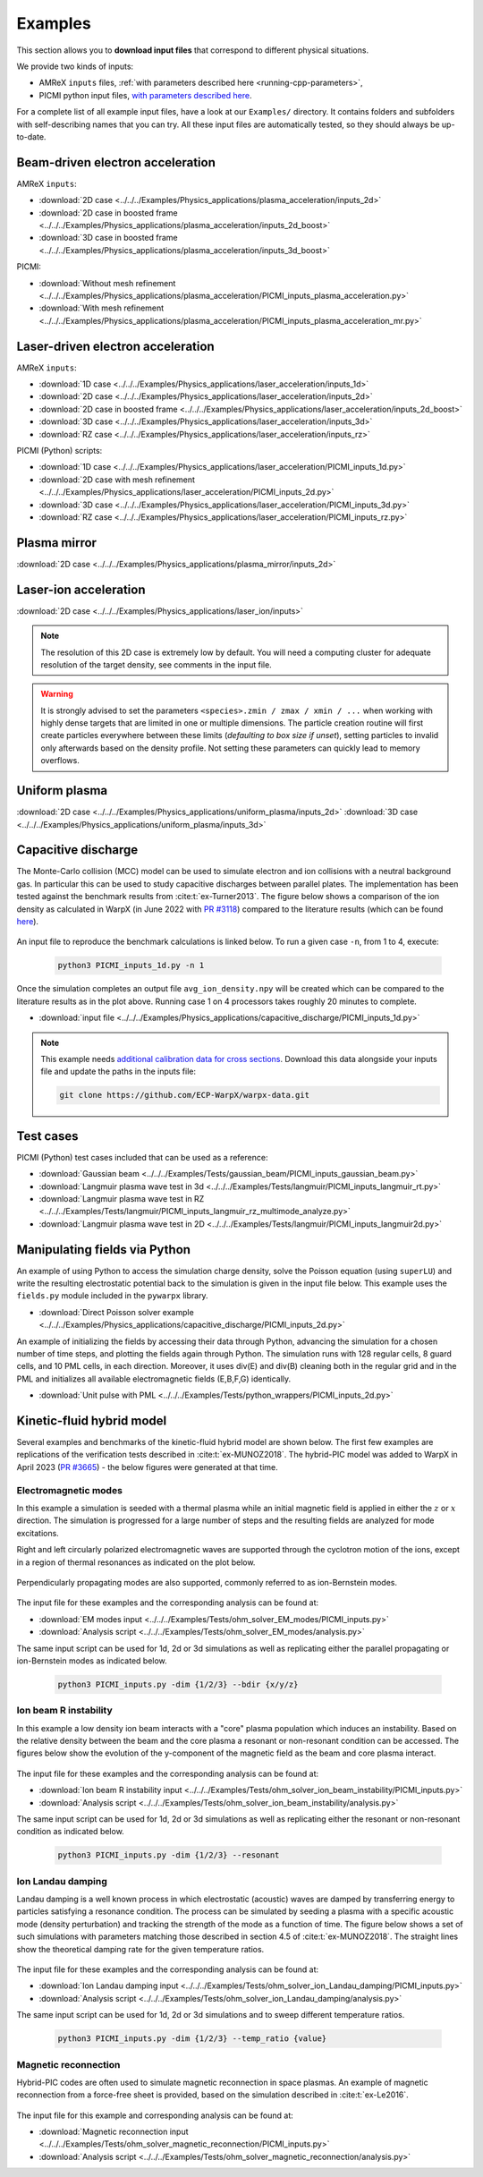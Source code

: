 .. _usage-examples:

Examples
========

This section allows you to **download input files** that correspond to different physical situations.

We provide two kinds of inputs:

* AMReX ``inputs`` files, :ref:`with parameters described here <running-cpp-parameters>`,
* PICMI python input files, `with parameters described here <https://picmi-standard.github.io>`__.

For a complete list of all example input files, have a look at our ``Examples/`` directory.
It contains folders and subfolders with self-describing names that you can try. All these input files are automatically tested, so they should always be up-to-date.

Beam-driven electron acceleration
---------------------------------

AMReX ``inputs``:

* :download:`2D case <../../../Examples/Physics_applications/plasma_acceleration/inputs_2d>`
* :download:`2D case in boosted frame <../../../Examples/Physics_applications/plasma_acceleration/inputs_2d_boost>`
* :download:`3D case in boosted frame <../../../Examples/Physics_applications/plasma_acceleration/inputs_3d_boost>`

PICMI:

* :download:`Without mesh refinement <../../../Examples/Physics_applications/plasma_acceleration/PICMI_inputs_plasma_acceleration.py>`
* :download:`With mesh refinement <../../../Examples/Physics_applications/plasma_acceleration/PICMI_inputs_plasma_acceleration_mr.py>`

Laser-driven electron acceleration
----------------------------------

AMReX ``inputs``:

* :download:`1D case <../../../Examples/Physics_applications/laser_acceleration/inputs_1d>`
* :download:`2D case <../../../Examples/Physics_applications/laser_acceleration/inputs_2d>`
* :download:`2D case in boosted frame <../../../Examples/Physics_applications/laser_acceleration/inputs_2d_boost>`
* :download:`3D case <../../../Examples/Physics_applications/laser_acceleration/inputs_3d>`
* :download:`RZ case <../../../Examples/Physics_applications/laser_acceleration/inputs_rz>`

PICMI (Python) scripts:

* :download:`1D case <../../../Examples/Physics_applications/laser_acceleration/PICMI_inputs_1d.py>`
* :download:`2D case with mesh refinement <../../../Examples/Physics_applications/laser_acceleration/PICMI_inputs_2d.py>`
* :download:`3D case <../../../Examples/Physics_applications/laser_acceleration/PICMI_inputs_3d.py>`
* :download:`RZ case <../../../Examples/Physics_applications/laser_acceleration/PICMI_inputs_rz.py>`

Plasma mirror
-------------

:download:`2D case <../../../Examples/Physics_applications/plasma_mirror/inputs_2d>`

Laser-ion acceleration
----------------------

:download:`2D case <../../../Examples/Physics_applications/laser_ion/inputs>`

.. note::

   The resolution of this 2D case is extremely low by default.
   You will need a computing cluster for adequate resolution of the target density, see comments in the input file.

.. warning::

   It is strongly advised to set the parameters ``<species>.zmin / zmax / xmin / ...`` when working with highly dense targets that are limited in one or multiple dimensions.
   The particle creation routine will first create particles everywhere between these limits (`defaulting to box size if unset`), setting particles to invalid only afterwards based on the density profile.
   Not setting these parameters can quickly lead to memory overflows.

Uniform plasma
--------------

:download:`2D case <../../../Examples/Physics_applications/uniform_plasma/inputs_2d>`
:download:`3D case <../../../Examples/Physics_applications/uniform_plasma/inputs_3d>`

Capacitive discharge
--------------------

The Monte-Carlo collision (MCC) model can be used to simulate electron and ion collisions with a neutral background gas. In particular this can be used to study capacitive discharges between parallel plates. The implementation has been tested against the benchmark results from :cite:t:`ex-Turner2013`. The figure below shows a comparison of the ion density as calculated in WarpX (in June 2022 with `PR #3118 <https://github.com/ECP-WarpX/WarpX/pull/3118>`_) compared to the literature results (which can be found `here <https://aip.scitation.org/doi/suppl/10.1063/1.4775084>`__).

.. figure:: https://user-images.githubusercontent.com/40245517/171573007-f7d733c7-c0de-490c-9ed6-ff4c02154358.png
   :alt: MCC benchmark against Turner et. al. (2013).
   :width: 80%

An input file to reproduce the benchmark calculations is linked below.
To run a given case ``-n``, from 1 to 4, execute:

   .. code-block:: bash

      python3 PICMI_inputs_1d.py -n 1

Once the simulation completes an output file ``avg_ion_density.npy`` will be created which can be compared to the literature results as in the plot above. Running case 1 on 4 processors takes roughly 20 minutes to complete.

* :download:`input file <../../../Examples/Physics_applications/capacitive_discharge/PICMI_inputs_1d.py>`

.. note::

   This example needs `additional calibration data for cross sections <https://github.com/ECP-WarpX/warpx-data>`__.
   Download this data alongside your inputs file and update the paths in the inputs file:

   .. code-block:: bash

      git clone https://github.com/ECP-WarpX/warpx-data.git

Test cases
----------

PICMI (Python) test cases included that can be used as a reference:

* :download:`Gaussian beam <../../../Examples/Tests/gaussian_beam/PICMI_inputs_gaussian_beam.py>`
* :download:`Langmuir plasma wave test in 3d <../../../Examples/Tests/langmuir/PICMI_inputs_langmuir_rt.py>`
* :download:`Langmuir plasma wave test in RZ <../../../Examples/Tests/langmuir/PICMI_inputs_langmuir_rz_multimode_analyze.py>`
* :download:`Langmuir plasma wave test in 2D <../../../Examples/Tests/langmuir/PICMI_inputs_langmuir2d.py>`

Manipulating fields via Python
------------------------------

An example of using Python to access the simulation charge density, solve the Poisson equation (using ``superLU``) and write the resulting electrostatic potential back to the simulation is given in the input file below. This example uses the ``fields.py`` module included in the ``pywarpx`` library.

* :download:`Direct Poisson solver example <../../../Examples/Physics_applications/capacitive_discharge/PICMI_inputs_2d.py>`

An example of initializing the fields by accessing their data through Python, advancing the simulation for a chosen number of time steps, and plotting the fields again through Python. The simulation runs with 128 regular cells, 8 guard cells, and 10 PML cells, in each direction. Moreover, it uses div(E) and div(B) cleaning both in the regular grid and in the PML and initializes all available electromagnetic fields (E,B,F,G) identically.

* :download:`Unit pulse with PML <../../../Examples/Tests/python_wrappers/PICMI_inputs_2d.py>`

.. _examples-hybrid-model:

Kinetic-fluid hybrid model
--------------------------

Several examples and benchmarks of the kinetic-fluid hybrid model are shown below. The first few examples are replications
of the verification tests described in :cite:t:`ex-MUNOZ2018`.
The hybrid-PIC model was added to WarpX in April 2023 (`PR #3665 <https://github.com/ECP-WarpX/WarpX/pull/3665>`_) - the below figures
were generated at that time.

Electromagnetic modes
^^^^^^^^^^^^^^^^^^^^^

In this example a simulation is seeded with a thermal plasma while an initial magnetic field is applied in either the
:math:`z` or :math:`x` direction. The simulation is progressed for a large number of steps and the resulting fields are
analyzed for mode excitations.

Right and left circularly polarized electromagnetic waves are supported through the cyclotron motion of the ions, except
in a region of thermal resonances as indicated on the plot below.

.. figure:: https://user-images.githubusercontent.com/40245517/216207688-9c39374a-9e69-45b8-a588-35b087b83d27.png
   :alt: Parallel EM modes in thermal ion plasma
   :width: 70%

Perpendicularly propagating modes are also supported, commonly referred to as ion-Bernstein modes.

.. figure:: https://user-images.githubusercontent.com/40245517/231217944-7d12b8d4-af4b-44f8-a1b9-a2b59ce3a1c2.png
   :alt: Perpendicular EM modes in thermal ion plasma
   :width: 50%

The input file for these examples and the corresponding analysis can be found at:

* :download:`EM modes input <../../../Examples/Tests/ohm_solver_EM_modes/PICMI_inputs.py>`
* :download:`Analysis script <../../../Examples/Tests/ohm_solver_EM_modes/analysis.py>`

The same input script can be used for 1d, 2d or 3d simulations as well as replicating either the parallel propagating or
ion-Bernstein modes as indicated below.

   .. code-block:: bash

      python3 PICMI_inputs.py -dim {1/2/3} --bdir {x/y/z}

Ion beam R instability
^^^^^^^^^^^^^^^^^^^^^^

In this example a low density ion beam interacts with a "core" plasma population which induces an instability.
Based on the relative density between the beam and the core plasma a resonant or non-resonant condition can
be accessed. The figures below show the evolution of the y-component of the magnetic field as the beam and
core plasma interact.

.. figure:: https://user-images.githubusercontent.com/40245517/217923933-6bdb65cb-7d26-40d8-8687-7dd75274bd48.png
   :alt: Resonant ion beam R instability
   :width: 70%

.. figure:: https://user-images.githubusercontent.com/40245517/217925983-b91d6482-69bc-43c1-8c7d-23ebe7c69d49.png
   :alt: Non-resonant ion beam R instability
   :width: 70%

The input file for these examples and the corresponding analysis can be found at:

* :download:`Ion beam R instability input <../../../Examples/Tests/ohm_solver_ion_beam_instability/PICMI_inputs.py>`
* :download:`Analysis script <../../../Examples/Tests/ohm_solver_ion_beam_instability/analysis.py>`

The same input script can be used for 1d, 2d or 3d simulations as well as replicating either the resonant or non-resonant
condition as indicated below.

   .. code-block:: bash

      python3 PICMI_inputs.py -dim {1/2/3} --resonant

Ion Landau damping
^^^^^^^^^^^^^^^^^^

Landau damping is a well known process in which electrostatic (acoustic) waves
are damped by transferring energy to particles satisfying a resonance condition.
The process can be simulated by seeding a plasma with a specific acoustic mode
(density perturbation) and tracking the strength of the mode as a function of
time. The figure below shows a set of such simulations with parameters matching
those described in section 4.5 of :cite:t:`ex-MUNOZ2018`. The straight lines show
the theoretical damping rate for the given temperature ratios.

.. figure:: https://user-images.githubusercontent.com/40245517/230523935-3c8d63bd-ee69-4639-b111-f06dad5587f6.png
   :alt: Ion Landau damping
   :width: 70%

The input file for these examples and the corresponding analysis can be found at:

* :download:`Ion Landau damping input <../../../Examples/Tests/ohm_solver_ion_Landau_damping/PICMI_inputs.py>`
* :download:`Analysis script <../../../Examples/Tests/ohm_solver_ion_Landau_damping/analysis.py>`

The same input script can be used for 1d, 2d or 3d simulations and to sweep different
temperature ratios.

   .. code-block:: bash

      python3 PICMI_inputs.py -dim {1/2/3} --temp_ratio {value}

Magnetic reconnection
^^^^^^^^^^^^^^^^^^^^^

Hybrid-PIC codes are often used to simulate magnetic reconnection in space
plasmas. An example of magnetic reconnection from a force-free sheet is
provided, based on the simulation described in :cite:t:`ex-Le2016`.

.. figure:: https://user-images.githubusercontent.com/40245517/229639784-b5d3b596-3550-4570-8761-8d9a67aa4b3b.gif
   :alt: Magnetic reconnection
   :width: 70%

The input file for this example and corresponding analysis can be found at:

* :download:`Magnetic reconnection input <../../../Examples/Tests/ohm_solver_magnetic_reconnection/PICMI_inputs.py>`
* :download:`Analysis script <../../../Examples/Tests/ohm_solver_magnetic_reconnection/analysis.py>`

.. bibliography::
    :keyprefix: ex-

